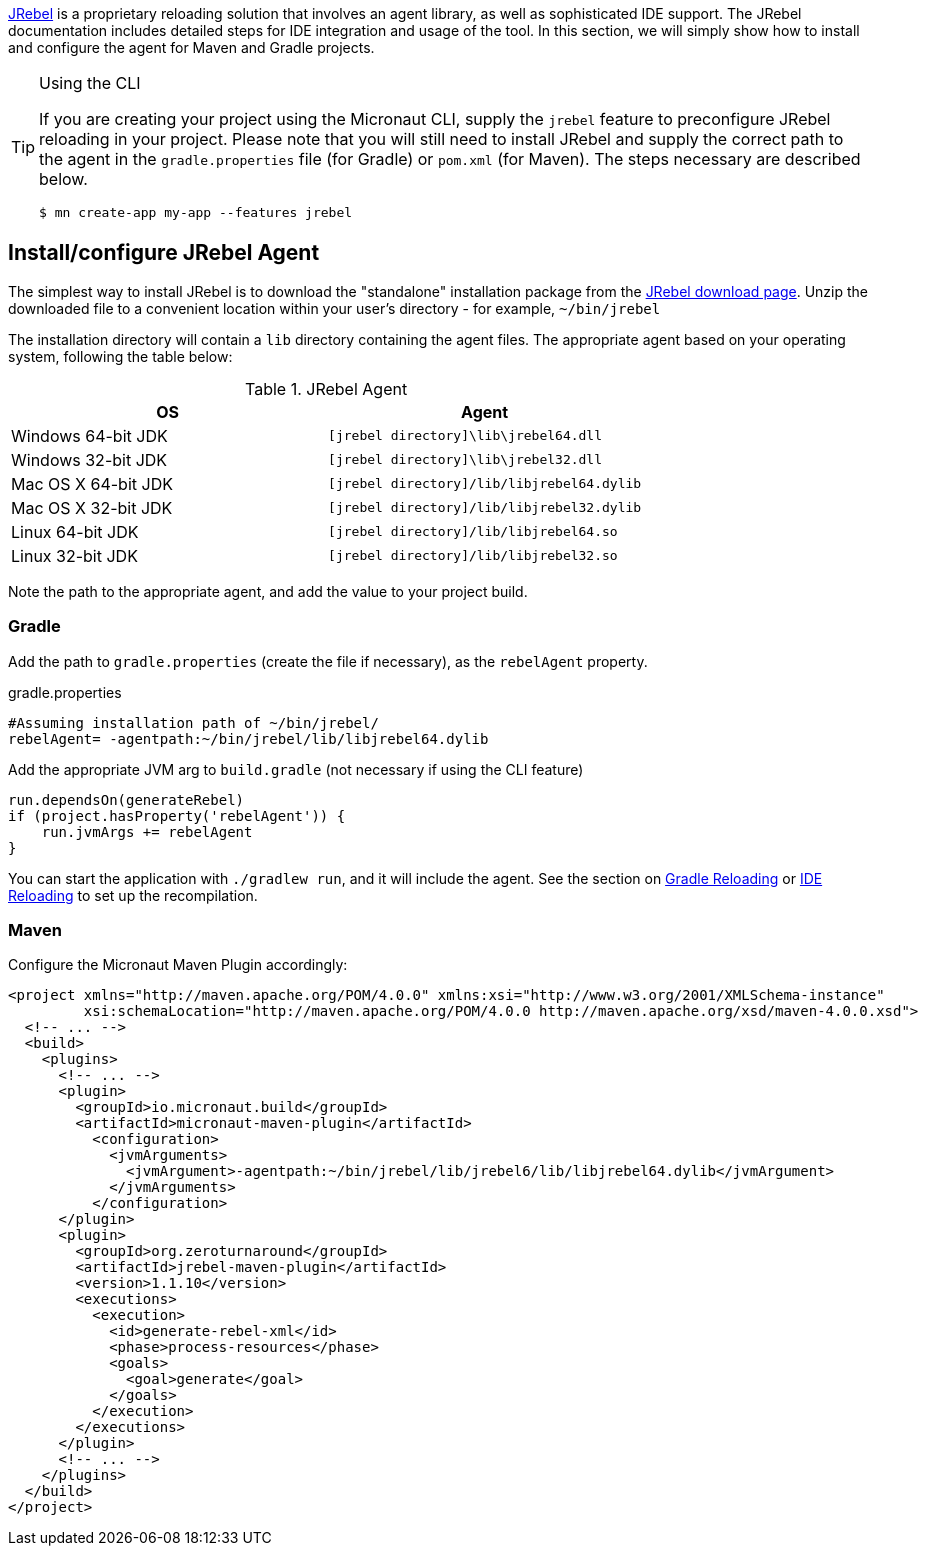 https://www.jrebel.com/products/jrebel[JRebel] is a proprietary reloading solution that involves an agent library, as well as sophisticated IDE support. The JRebel documentation includes detailed steps for IDE integration and usage of the tool. In this section, we will simply show how to install and configure the agent for Maven and Gradle projects.

[TIP]
.Using the CLI
====
If you are creating your project using the Micronaut CLI, supply the `jrebel` feature to preconfigure JRebel reloading in your project. Please note that you will still need to install JRebel and supply the correct path to the agent in the `gradle.properties` file (for Gradle) or `pom.xml` (for Maven). The steps necessary are described below.

----
$ mn create-app my-app --features jrebel
----
====

== Install/configure JRebel Agent

The simplest way to install JRebel is to download the "standalone" installation package from the https://www.jrebel.com/products/jrebel/download[JRebel download page]. Unzip the downloaded file to a convenient location within your user's directory - for example, `~/bin/jrebel`

The installation directory will contain a `lib` directory containing the agent files. The appropriate agent based on your operating system, following the table below:

.JRebel Agent
|===
|OS|Agent

|Windows 64-bit JDK
| `[jrebel directory]\lib\jrebel64.dll`
|Windows 32-bit JDK
| `[jrebel directory]\lib\jrebel32.dll`
|Mac OS X 64-bit JDK
| `[jrebel directory]/lib/libjrebel64.dylib`
|Mac OS X 32-bit JDK
| `[jrebel directory]/lib/libjrebel32.dylib`
|Linux 64-bit JDK
| `[jrebel directory]/lib/libjrebel64.so`
|Linux 32-bit JDK
| `[jrebel directory]/lib/libjrebel32.so`
|===

Note the path to the appropriate agent, and add the value to your project build.

=== Gradle

Add the path to `gradle.properties` (create the file if necessary), as the `rebelAgent` property.

.gradle.properties
[source,properties]
----
#Assuming installation path of ~/bin/jrebel/
rebelAgent= -agentpath:~/bin/jrebel/lib/libjrebel64.dylib
----

Add the appropriate JVM arg to `build.gradle` (not necessary if using the CLI feature)

[source,groovy]
----
run.dependsOn(generateRebel)
if (project.hasProperty('rebelAgent')) {
    run.jvmArgs += rebelAgent
}
----

You can start the application with `./gradlew run`, and it will include the agent. See the section on <<gradleReload, Gradle Reloading>> or <<ideReload, IDE Reloading>> to set up the recompilation.

=== Maven

Configure the Micronaut Maven Plugin accordingly:

[source,xml]
----
<project xmlns="http://maven.apache.org/POM/4.0.0" xmlns:xsi="http://www.w3.org/2001/XMLSchema-instance"
         xsi:schemaLocation="http://maven.apache.org/POM/4.0.0 http://maven.apache.org/xsd/maven-4.0.0.xsd">
  <!-- ... -->
  <build>
    <plugins>
      <!-- ... -->
      <plugin>
        <groupId>io.micronaut.build</groupId>
        <artifactId>micronaut-maven-plugin</artifactId>
          <configuration>
            <jvmArguments>
              <jvmArgument>-agentpath:~/bin/jrebel/lib/jrebel6/lib/libjrebel64.dylib</jvmArgument>
            </jvmArguments>
          </configuration>
      </plugin>
      <plugin>
        <groupId>org.zeroturnaround</groupId>
        <artifactId>jrebel-maven-plugin</artifactId>
        <version>1.1.10</version>
        <executions>
          <execution>
            <id>generate-rebel-xml</id>
            <phase>process-resources</phase>
            <goals>
              <goal>generate</goal>
            </goals>
          </execution>
        </executions>
      </plugin>
      <!-- ... -->
    </plugins>
  </build>
</project>
----

